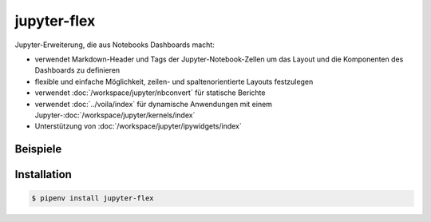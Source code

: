 jupyter-flex
============

Jupyter-Erweiterung, die aus Notebooks Dashboards macht:

* verwendet Markdown-Header und Tags der Jupyter-Notebook-Zellen um das Layout
  und die Komponenten des Dashboards zu definieren
* flexible und einfache Möglichkeit, zeilen- und spaltenorientierte Layouts
  festzulegen
* verwendet :doc:`/workspace/jupyter/nbconvert` für statische Berichte
* verwendet :doc:`../voila/index` für dynamische Anwendungen mit einem
  Jupyter-:doc:`/workspace/jupyter/kernels/index`
* Unterstützung von :doc:`/workspace/jupyter/ipywidgets/index`

.. seealso::
   * `Docs <https://jupyter-flex.extrapolations.dev/>`_
   * `GitHub <https://github.com/danielfrg/jupyter-flex>`_

Beispiele
---------

.. figure:: movie-explorer.png
   :alt: Movie explorer
   :target: https://mybinder.org/v2/gh/danielfrg/jupyter-flex/0.6.4?urlpath=%2Fvoila%2Frender%2Fexamples%2Fmovie-explorer.ipynb

.. figure:: data-scoring.png
   :alt: NBA scoring
   :target: https://jupyter-flex.extrapolations.dev/examples/nba-scoring.html

.. figure:: altair.png
   :alt: Altair plots
   :target: https://jupyter-flex.extrapolations.dev/examples/altair.html

Installation
------------

.. code-block:: console

    $ pipenv install jupyter-flex
